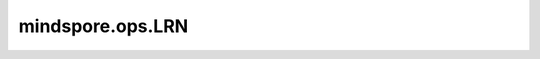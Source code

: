 mindspore.ops.LRN
=================

.. py:class:: mindspore.ops.LRN(depth_radius=5, bias=1.0, alpha=1.0, beta=0.5, norm_region='ACROSS_CHANNELS')

    局部响应归一化操作LRN(Local Response Normalization)。

    .. math::
        b_{c} = a_{c}\left(k + \frac{\alpha}{n}
        \sum_{c'=\max(0, c-n/2)}^{\min(N-1,c+n/2)}a_{c'}^2\right)^{-\beta}

    其中 :math:`a_{c}` 表示特征图中 :math:`c` 对应的具体像素值；
     :math:`n/2` 为参数 `depth_radius` ； :math:`k` 为参数 `bias` ；
     :math:`\alpha` 为参数 `alpha` ； :math:`\beta` 为参数 `beta` 。

    **参数：**
    
    - **depth_radius** (int) - 一维归一化窗口的半宽。默认值：5。
    - **bias** (float) - 偏移量（通常为正以避免除零问题）。默认值：1.0。
    - **alpha** (float) - 比例系数，通常为正。默认值：1.0。
    - **beta** (float) - 指数。默认值：0.5。
    - **norm_region** (str) - 指定归一化区域。可选值："ACROSS_CHANNELS"。默认值："ACROSS_CHANNELS"。

    **输入：**
    
    - **x** (Tensor) - 数据类型为float16或float32的4维Tensor。

    **输出：**
    
    Tensor，与 `x` 的shape和数据类型相同。

    **异常：**
    
    - **TypeError** - `depth_radius` 不是int类型。
    - **TypeError** - `bias` 、 `alpha` 或 `beta` 不是float类型。
    - **TypeError** - `norm_region` 不是str。
    - **TypeError** - `x` 不是Tensor。
